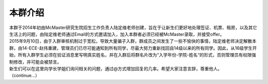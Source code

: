 ﻿本群介绍
=========

| 本群于2014年初由McMaster研究生院招生工作负责人陆定维老师创建，旨在于让新生们更好地处理签证、机票、租房，以及其它生活上的问题，由陆定维老师通过Email的方式邀请加入，加入本群者必须已经被McMaster录取，并接受offer。
| 2015年9月10日，由于入群审核机制过于宽松，导致大量骗子入群，群成员之间发生了一些不愉快的事情，陆定维老师决定解散本群，由14-ECE-赵伟重建，管理员们已尽可能通知到所有同学，尽最大努力重新找回自14级以来的所有同学。因此，从16级学生开始，所有入群学生必须在验证消息里写明真实姓名，并在入群后将群名片改为“入学年份-学院-姓名“的形式，否则管理员有权限强制修改，并可能会被禁言。
| 新生们可以在这里向学长学姐们询问相关的问题，通过@方式增加回复的几率。希望大家注意言辞，尊重他人。

| （continue...）